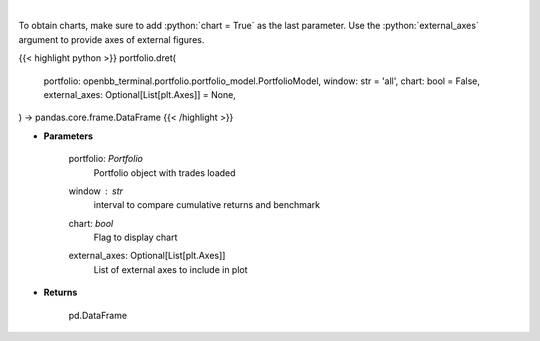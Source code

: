 .. role:: python(code)
    :language: python
    :class: highlight

|

.. raw:: html

    <h3>
    > Get daily returns
    </h3>

To obtain charts, make sure to add :python:`chart = True` as the last parameter.
Use the :python:`external_axes` argument to provide axes of external figures.

{{< highlight python >}}
portfolio.dret(
    portfolio: openbb_terminal.portfolio.portfolio_model.PortfolioModel,
    window: str = 'all',
    chart: bool = False,
    external_axes: Optional[List[plt.Axes]] = None,
) -> pandas.core.frame.DataFrame
{{< /highlight >}}

* **Parameters**

    portfolio: *Portfolio*
        Portfolio object with trades loaded
    window : *str*
        interval to compare cumulative returns and benchmark
    chart: *bool*
       Flag to display chart
    external_axes: Optional[List[plt.Axes]]
        List of external axes to include in plot

* **Returns**

    pd.DataFrame
